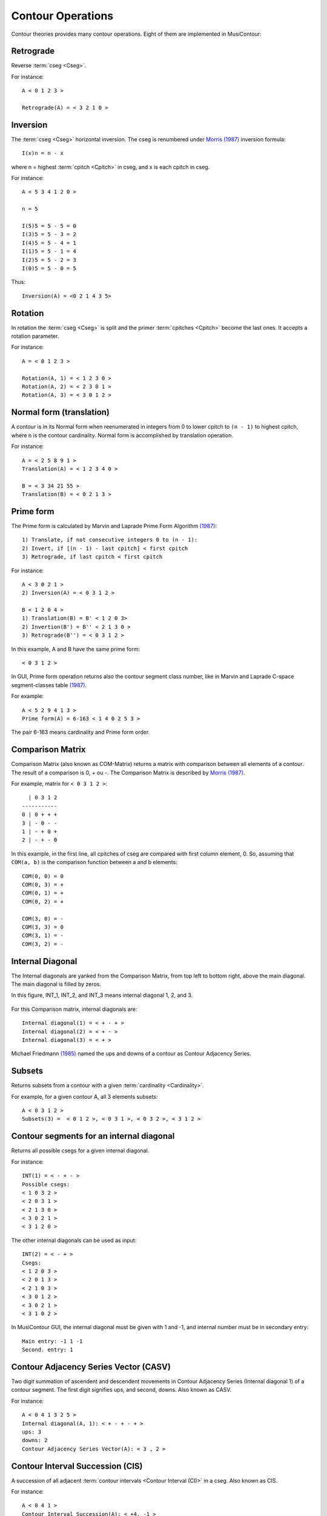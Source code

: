 Contour Operations
==================

Contour theories provides many contour operations. Eight of them are
implemented in MusiContour:

.. index:: Retrograde

Retrograde
----------

Reverse :term:`cseg <Cseg>`.

For instance::

 A < 0 1 2 3 >

 Retrograde(A) = < 3 2 1 0 >

.. figure:: lily/retrograde.png

.. index:: Inversion

Inversion
---------

The :term:`cseg <Cseg>` horizontal inversion. The cseg is renumbered
under `Morris (1987) <contour-theories.html>`_ inversion formula::

 I(x)n = n - x

where n = highest :term:`cpitch <Cpitch>` in cseg, and x is each
cpitch in cseg.

For instance::

 A < 5 3 4 1 2 0 >

 n = 5

 I(5)5 = 5 - 5 = 0
 I(3)5 = 5 - 3 = 2
 I(4)5 = 5 - 4 = 1
 I(1)5 = 5 - 1 = 4
 I(2)5 = 5 - 2 = 3
 I(0)5 = 5 - 0 = 5

Thus::

 Inversion(A) = <0 2 1 4 3 5>

.. figure:: lily/inversion.png

.. index:: Rotation

Rotation
--------

In rotation the :term:`cseg <Cseg>` is split and the primer
:term:`cpitches <Cpitch>` become the last ones. It accepts a rotation
parameter.

For instance::

 A = < 0 1 2 3 >

 Rotation(A, 1) = < 1 2 3 0 >
 Rotation(A, 2) = < 2 3 0 1 >
 Rotation(A, 3) = < 3 0 1 2 >

.. figure:: lily/rotation.png

.. index:: Normal form
.. index:: Translation

Normal form (translation)
-------------------------

A contour is in its Normal form when reenumerated in integers from 0
to lower cpitch to ``(n - 1)`` to highest cpitch, where n is the
contour cardinality. Normal form is accomplished by translation
operation.

For instance::

 A = < 2 5 8 9 1 >
 Translation(A) = < 1 2 3 4 0 >

 B = < 3 34 21 55 >
 Translation(B) = < 0 2 1 3 >

.. figure:: figs/normal-form-25891.png
   :scale: 70%

.. index:: Prime form

Prime form
----------

The Prime form is calculated by Marvin and Laprade Prime Form
Algorithm `(1987) <contour-theories.html>`_::

 1) Translate, if not consecutive integers 0 to (n - 1):
 2) Invert, if [(n - 1) - last cpitch] < first cpitch
 3) Retrograde, if last cpitch < first cpitch

For instance::

 A < 3 0 2 1 >
 2) Inversion(A) = < 0 3 1 2 >

 B < 1 2 0 4 >
 1) Translation(B) = B' < 1 2 0 3>
 2) Invertion(B') = B'' < 2 1 3 0 >
 3) Retrograde(B'') = < 0 3 1 2 >

In this example, A and B have the same prime form::

 < 0 3 1 2 >

.. figure:: figs/prime-form-comparative.png
   :scale: 70%

In GUI, Prime form operation returns also the contour segment class
number, like in Marvin and Laprade C-space segment-classes table
`(1987) <contour-theories.html>`_.

For example::

 A < 5 2 9 4 1 3 >
 Prime form(A) = 6-163 < 1 4 0 2 5 3 >

The pair 6-163 means cardinality and Prime form order.

.. index:: Comparison Matrix
.. index:: COM-Matrix

Comparison Matrix
-----------------

Comparison Matrix (also known as COM-Matrix) returns a matrix with
comparison between all elements of a contour. The result of a
comparison is 0, + ou -. The Comparison Matrix is described by `Morris
(1987) <contour-theories.html>`_.

For example, matrix for ``< 0 3 1 2 >``::

   | 0 3 1 2
 -----------
 0 | 0 + + +
 3 | - 0 - -
 1 | - + 0 +
 2 | - + - 0

In this example, in the first line, all cpitches of cseg are compared
with first column element, 0. So, assuming that ``COM(a, b)`` is the
comparison function between a and b elements::

 COM(0, 0) = 0
 COM(0, 3) = +
 COM(0, 1) = +
 COM(0, 2) = +

 COM(3, 0) = -
 COM(3, 3) = 0
 COM(3, 1) = -
 COM(3, 2) = -

Internal Diagonal
-----------------

The Internal diagonals are yanked from the Comparison Matrix, from top
left to bottom right, above the main diagonal. The main diagonal is
filled by zeros.

In this figure, INT_1, INT_2, and INT_3 means internal diagonal 1, 2,
and 3.

.. figure:: figs/internal_diagonals.png

For this Comparison matrix, internal diagonals are::

 Internal diagonal(1) = < + - + >
 Internal diagonal(2) = < + - >
 Internal diagonal(3) = < + >

Michael Friedmann `(1985) <bibliography.html>`_ named the ups and
downs of a contour as Contour Adjacency Series.

.. index:: Subsets

Subsets
-------

Returns subsets from a contour with a given :term:`cardinality <Cardinality>`.

For example, for a given contour A, all 3 elements subsets::

 A < 0 3 1 2 >
 Subsets(3) =  < 0 1 2 >, < 0 3 1 >, < 0 3 2 >, < 3 1 2 >

.. figure:: figs/0312.png
   :scale: 70%

.. figure:: figs/subsets-0312.png
   :scale: 70%

.. index:: Contour segments for an internal diagonal

Contour segments for an internal diagonal
-----------------------------------------

Returns all possible csegs for a given internal diagonal.

For instance::

 INT(1) = < - + - >
 Possible csegs:
 < 1 0 3 2 >
 < 2 0 3 1 >
 < 2 1 3 0 >
 < 3 0 2 1 >
 < 3 1 2 0 >

.. figure:: figs/possibilities-for-minus-plus-minus.png
   :scale: 70 %

The other internal diagonals can be used as input::

 INT(2) = < - + >
 Csegs:
 < 1 2 0 3 >
 < 2 0 1 3 >
 < 2 1 0 3 >
 < 3 0 1 2 >
 < 3 0 2 1 >
 < 3 1 0 2 >

In MusiContour GUI, the internal diagonal must be given with 1 and -1,
and internal number must be in secondary entry::

 Main entry: -1 1 -1
 Second. entry: 1

.. index:: Contour Adjacency Series Vector (CASV)

Contour Adjacency Series Vector (CASV)
--------------------------------------

Two digit summation of ascendent and descendent movements in Contour
Adjacency Series (Internal diagonal 1) of a contour segment. The first
digit signifies ups, and second, downs. Also known as CASV.

For instance::

 A < 0 4 1 3 2 5 >
 Internal diagonal(A, 1): < + - + - + >
 ups: 3
 downs: 2
 Contour Adjacency Series Vector(A): < 3 , 2 >

.. index:: Contour Interval Succession (CIS)

Contour Interval Succession (CIS)
---------------------------------

A succession of all adjacent
:term:`contour intervals <Contour Interval (CI)>` in a cseg. Also
known as CIS.

For instance::

 A < 0 4 1 >
 Contour Interval Succession(A): < +4, -1 >

 B < 0 3 2 4 >
 Contour Interval Succession(B): < +3, -1, +2 >

.. index:: Contour Interval Array (CIA)

Contour Interval Array (CIA)
----------------------------

An array with the multiplicity of
:term:`contour intervals <Contour Interval (CI)>` types in a cseg.

For instance::

 A < 0 3 2 4 >
 Contour Interval Array(A): [[1, 2, 1], [1, 0, 0]]

Cseg A has one ascendent contour interval of type 1 (3 4), two of type
2 (0 2 and 2 4), one of type 3: (0 3). Cseg A has also one descendent
contour interval of type -1: (3 2), and zero contour interval of types
-2 and -3.

.. index:: Contour Class Vector I (CCVI)

Contour Class Vector I (CCVI)
-----------------------------

Two digit summation of the frequency of ascendent and descendent
movements. Final result is the sum of number of elements and contour
interval multiplication.

For instance::

 A < 0 3 2 4 >
 Contour Interval Array(A): [[1, 2, 1], [1, 0, 0]]
 Contour Class Vector I(A): [8, 1]

 Contour Class Vector I(A): [(1*1)+(2*2)+(3*1), (1*1)+(2*0)+(3*0)]

.. index:: Contour Class Vector II (CCVII)

Contour Class Vector II (CCVII)
-------------------------------

Two digit summation of the frequency of ups and downs. Final result is
the sum of number of elements of a
:term:`contour interval <Contour Interval (CI)>` type.

For instance::

 A < 0 3 2 4 >
 Contour IInterval Array(A): [[1, 2, 1], [1, 0, 0]]
 Contour Class Vector II(A): [4, 1]

 Contour Class Vector II(A): [1+2+1, 1+0+0]

.. index:: Contour Similarity

Contour Similarity
------------------

A numeric measure for similarity between csegs with the same
:term:`cardinality <Cardinality>`. It varies from 0 to 1, representing
minimum to maximum similarity. Each specific position of comparison
matrix superior triangle of one contour segment is compared with the
corresponding position in the other contour segment. The similarity
value is given by the quotient between sum of similar content
positions and total of positions.

.. figure:: figs/superior_triangle.png

For instance, these two contour segments, ``< 0 3 1 2 >`` and ``< 0 2
1 3 >`` differ in comparison matrix superior triangle only in one
position (marked in figure). Five of six positions have the same value
in both segments. Thus, contour similarity is 5/6, or 0.83.

.. figure:: figs/0312-0213.png
   :scale: 70%

In MusiContour GUI, the contour segments must be input in main and
secondary entries. For instance::

 Main entry: 0 3 1 2
 Second. entry: 0 2 1 3

All Mutually Embedded Contour Segments (ACMEMB)
-----------------------------------------------

A numeric measure for similarity between two csegs of different or
similar cardinality. The number of all csubsegs mutually embedded in
both csegs is divided by the total of possible csubsegs in both
csegs. For instance, two csegs C1 < 0 3 1 2 4 >, and C2 < 0 2 1 3 >
have 37 possible csubsegs in common, and 32 mutually embedded
csubsegs. Thus ACMEMB(C1, C2) = 0.86.

C1 < 0 3 1 2 4 > csubsegs (grouped by normal form)::

   Normal form < 0 1 > (8 csubsegs)
   < 0 1 >
   < 0 2 >
   < 0 3 >
   < 0 4 >
   < 1 2 >
   < 1 4 >
   < 2 4 >
   < 3 4 >
   Normal form < 1 0 > (2 csubsegs)
   < 3 1 >
   < 3 2 >
   Normal form < 0 1 2 > (5 csubsegs)
   < 0 1 2 >
   < 0 1 4 >
   < 0 2 4 >
   < 0 3 4 >
   < 1 2 4 >
   Normal form < 0 2 1 > (2 csubsegs)
   < 0 3 1 >
   < 0 3 2 >
   Normal form < 1 0 2 > (2 csubsegs)
   < 3 1 4 >
   < 3 2 4 >
   Normal form < 2 0 1 > (1 cusbseg)
   < 3 1 2 >
   Normal form < 0 1 2 3 > (1 csubseg)
   < 0 1 2 4 >
   Normal form < 0 2 1 3 > (2 csubsegs)
   < 0 3 1 4 >
   < 0 3 2 4 >
   Normal form < 0 3 1 2 > (1 csubseg)
   < 0 3 1 2 >
   Normal form < 2 0 1 3 > (1 csubseg)
   < 3 1 2 4 >
   Normal form < 0 3 1 2 4 > (1 csubseg)
   < 0 3 1 2 4 >


C2 < 0 2 1 3 > csubsegs (grouped by normal form)::

   Normal form < 0 1 > (5 csubsegs)
   < 0 1 >
   < 0 2 >
   < 0 3 >
   < 1 3 >
   < 2 3 >
   Normal form < 1 0 > (1 csubseg)
   < 2 1 >
   Normal form < 0 1 2 > (2 csubsegs)
   < 0 1 3 >
   < 0 2 3 >
   Normal form < 0 2 1 > (1 csubseg)
   < 0 2 1 >
   Normal form < 1 0 2 > (1 csubseg)
   < 2 1 3 >
   Normal form < 0 2 1 3 > (1 csubseg)
   < 0 2 1 3 >

These embedded csubsegs can be visualized in plot or comparison matrix
representations. For instance, cseg < 0 3 1 2 4 > has 10 embedded
csubsegs with cardinality 3 (see figure below).

.. figure:: figs/cemb.png

Morris Contour Reduction Algorithm
----------------------------------

The Morris Contour Reduction Algorithm reduces a contour to a "contour
reduction prime form" prunning :term:`cpitches <Cpitch>` in steps
until no more cpitch can be deleted. The greater the number of steps,
greater the reduction depth. The basic reduction idea is that each
group of 3 adjacent cpitches in a same direction, like < 1 2 3 > or <
6 3 2 > have the second cpitch prunned, becoming < 1 3 > and < 6 2 >.

Thus, given three adjacent cpitches, if the second one is greater or
equal to the others, this second cpitch is called maximum pitch. If
this second pitch is less or equal than the others, it's called
minimum pitch. For instance, given a cseg < 3 8 7 >, the cpitch 8 is a
maximum pitch, and given a cseg < 5 2 2 >, the cpitch 2 is a minimum
pitch. The < 3 8 7 > cseg has not a minimum pitch, as < 5 2 2 > cseg
has not a maximum pitch. A set of maximum pitches is called maxima and
a set of minimum pitches is called minima. First and last cpitches are
both maximum and minimum pitches by definition.

For instance, a cseg < 1 6 9 3 2 4 > has < 1 9 4 > as maxima, and < 1
2 4 > as minima.

.. figure:: lily/morris-contour-reduction-1.png

.. figure:: figs/169324.png
   :scale: 70%

The non-flagged cpitches, that is, the cpitches that are not in maxima
AND minima, are prunned. In the example, cpitches 6 and 3 are
prunned. The contour is reduced to < 1 9 2 4 >, depth is increased in
1, repeated adjacent cpitches like < 2 2 > are prunned, and
maxima/minima flagging restarts.

.. figure:: lily/morris-contour-reduction-2.png

.. figure:: lily/morris-contour-reduction-3.png

.. figure:: figs/1924.png
   :scale: 70%

This algorithm is formalized in this way (Morris 1993, p.212)::

Given a contour C, and a variable N.

0. Set N to 0
1. Flag all maxima in C; call the resulting set the max-list.
2. Flag all minima in C; call the resulting set the min-list.
3. If all pitches in C are flagged, go to step 9.
4. Delete all non-flagged pitches in C.
5. N is incremented by 1 (i.e., N becomes N+1)
6. Flag all maxima in max-list. For any string of equal and adjacent minima in min list, either: (1) flag only one of them; or (2) if one pitch in the string is the first or last pitch of C, flag only it; or (3) if both the first and last pitch of C are in the string, flag (only) both the first and last pitch of C.
7. Flag all minima in min-list. For any string of equal and adjacent minima in min list, either: (1) flag only one of them; or (2) if one pitch in the string is the first or last pitch of C, flag only it; or (3) if both the first and last pitch of C are in the string, flag (only) both the first and last pitch of C.
8. Go to step 3.
9. End. N is the "depth" of the original contour C.
